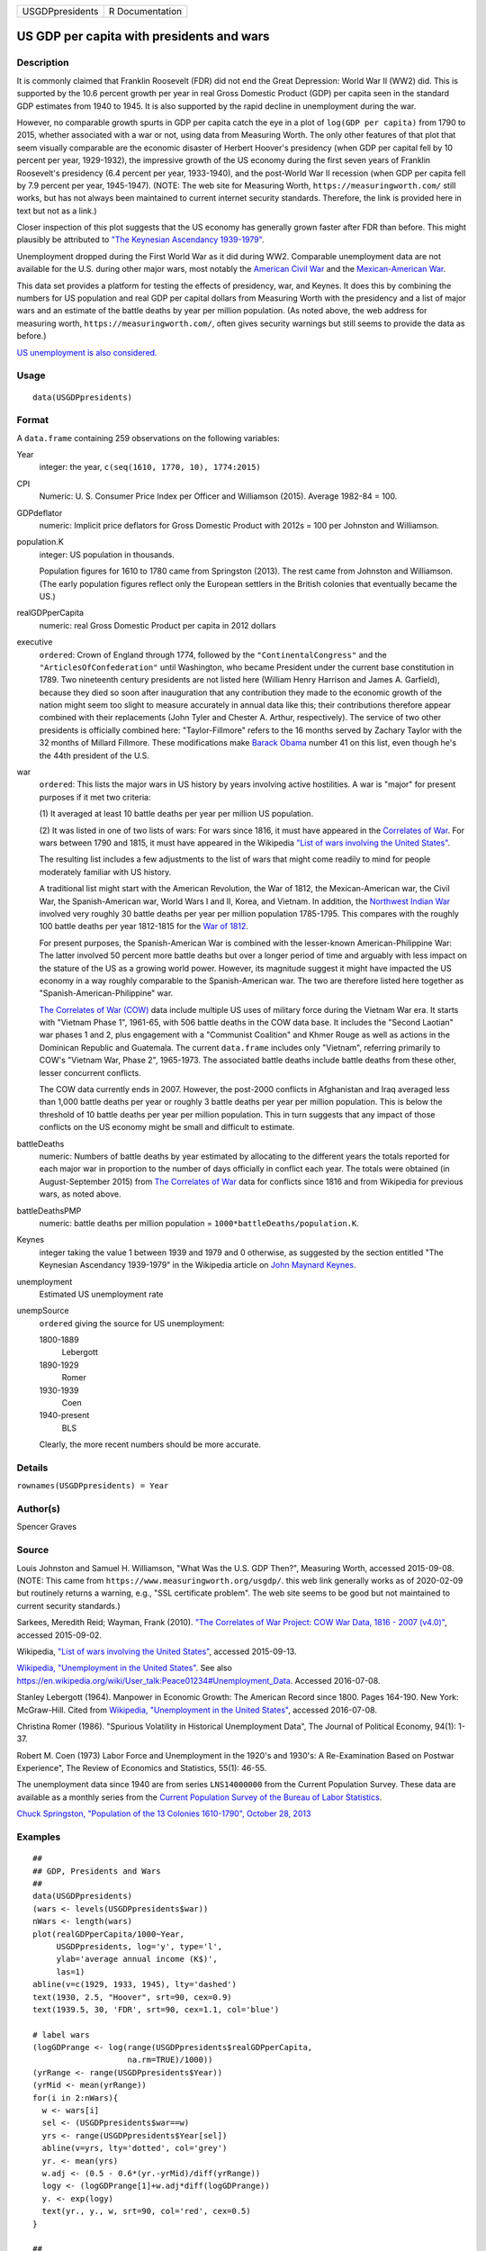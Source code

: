 =============== ===============
USGDPpresidents R Documentation
=============== ===============

US GDP per capita with presidents and wars
------------------------------------------

Description
~~~~~~~~~~~

It is commonly claimed that Franklin Roosevelt (FDR) did not end the
Great Depression: World War II (WW2) did. This is supported by the 10.6
percent growth per year in real Gross Domestic Product (GDP) per capita
seen in the standard GDP estimates from 1940 to 1945. It is also
supported by the rapid decline in unemployment during the war.

However, no comparable growth spurts in GDP per capita catch the eye in
a plot of ``log(GDP per capita)`` from 1790 to 2015, whether associated
with a war or not, using data from Measuring Worth. The only other
features of that plot that seem visually comparable are the economic
disaster of Herbert Hoover's presidency (when GDP per capital fell by 10
percent per year, 1929-1932), the impressive growth of the US economy
during the first seven years of Franklin Roosevelt's presidency (6.4
percent per year, 1933-1940), and the post-World War II recession (when
GDP per capita fell by 7.9 percent per year, 1945-1947). (NOTE: The web
site for Measuring Worth, ``https://measuringworth.com/`` still works,
but has not always been maintained to current internet security
standards. Therefore, the link is provided here in text but not as a
link.)

Closer inspection of this plot suggests that the US economy has
generally grown faster after FDR than before. This might plausibly be
attributed to `"The Keynesian Ascendancy
1939-1979" <https://en.wikipedia.org/wiki/John_Maynard_Keynes>`__.

Unemployment dropped during the First World War as it did during WW2.
Comparable unemployment data are not available for the U.S. during other
major wars, most notably the `American Civil
War <https://en.wikipedia.org/wiki/American_Civil_War>`__ and the
`Mexican-American
War <https://en.wikipedia.org/wiki/Mexican-American_War>`__.

This data set provides a platform for testing the effects of presidency,
war, and Keynes. It does this by combining the numbers for US population
and real GDP per capital dollars from Measuring Worth with the
presidency and a list of major wars and an estimate of the battle deaths
by year per million population. (As noted above, the web address for
measuring worth, ``https://measuringworth.com/``, often gives security
warnings but still seems to provide the data as before.)

`US unemployment is also
considered. <https://en.wikipedia.org/wiki/Unemployment_in_the_United_States#Historical_unemployment_rate_charts>`__

Usage
~~~~~

::

   data(USGDPpresidents)

Format
~~~~~~

A ``data.frame`` containing 259 observations on the following variables:

Year
   integer: the year, ``c(seq(1610, 1770, 10), 1774:2015)``

CPI
   Numeric: U. S. Consumer Price Index per Officer and Williamson
   (2015). Average 1982-84 = 100.

GDPdeflator
   numeric: Implicit price deflators for Gross Domestic Product with
   2012s = 100 per Johnston and Williamson.

population.K
   integer: US population in thousands.

   Population figures for 1610 to 1780 came from Springston (2013). The
   rest came from Johnston and Williamson. (The early population figures
   reflect only the European settlers in the British colonies that
   eventually became the US.)

realGDPperCapita
   numeric: real Gross Domestic Product per capita in 2012 dollars

executive
   ``ordered``: Crown of England through 1774, followed by the
   ``"ContinentalCongress"`` and the ``"ArticlesOfConfederation"`` until
   Washington, who became President under the current base constitution
   in 1789. Two nineteenth century presidents are not listed here
   (William Henry Harrison and James A. Garfield), because they died so
   soon after inauguration that any contribution they made to the
   economic growth of the nation might seem too slight to measure
   accurately in annual data like this; their contributions therefore
   appear combined with their replacements (John Tyler and Chester A.
   Arthur, respectively). The service of two other presidents is
   officially combined here: "Taylor-Fillmore" refers to the 16 months
   served by Zachary Taylor with the 32 months of Millard Fillmore.
   These modifications make `Barack
   Obama <https://en.wikipedia.org/wiki/Barack_Obama>`__ number 41 on
   this list, even though he's the 44th president of the U.S.

war
   ``ordered``: This lists the major wars in US history by years
   involving active hostilities. A war is "major" for present purposes
   if it met two criteria:

   (1) It averaged at least 10 battle deaths per year per million US
   population.

   (2) It was listed in one of two lists of wars: For wars since 1816,
   it must have appeared in the `Correlates of
   War <https://correlatesofwar.org/>`__. For wars between 1790 and
   1815, it must have appeared in the Wikipedia `"List of wars involving
   the United
   States" <https://en.wikipedia.org/wiki/List_of_wars_involving_the_United_States>`__.

   The resulting list includes a few adjustments to the list of wars
   that might come readily to mind for people moderately familiar with
   US history.

   A traditional list might start with the American Revolution, the War
   of 1812, the Mexican-American war, the Civil War, the
   Spanish-American war, World Wars I and II, Korea, and Vietnam. In
   addition, the `Northwest Indian
   War <https://en.wikipedia.org/wiki/Northwest_Indian_War>`__ involved
   very roughly 30 battle deaths per year per million population
   1785-1795. This compares with the roughly 100 battle deaths per year
   1812-1815 for the `War of
   1812 <https://en.wikipedia.org/wiki/War_of_1812>`__.

   For present purposes, the Spanish-American War is combined with the
   lesser-known American-Philippine War: The latter involved 50 percent
   more battle deaths but over a longer period of time and arguably with
   less impact on the stature of the US as a growing world power.
   However, its magnitude suggest it might have impacted the US economy
   in a way roughly comparable to the Spanish-American war. The two are
   therefore listed here together as "Spanish-American-Philippine" war.

   `The Correlates of War (COW) <https://correlatesofwar.org/>`__ data
   include multiple US uses of military force during the Vietnam War
   era. It starts with "Vietnam Phase 1", 1961-65, with 506 battle
   deaths in the COW data base. It includes the "Second Laotian" war
   phases 1 and 2, plus engagement with a "Communist Coalition" and
   Khmer Rouge as well as actions in the Dominican Republic and
   Guatemala. The current ``data.frame`` includes only "Vietnam",
   referring primarily to COW's "Vietnam War, Phase 2", 1965-1973. The
   associated battle deaths include battle deaths from these other,
   lesser concurrent conflicts.

   The COW data currently ends in 2007. However, the post-2000 conflicts
   in Afghanistan and Iraq averaged less than 1,000 battle deaths per
   year or roughly 3 battle deaths per year per million population. This
   is below the threshold of 10 battle deaths per year per million
   population. This in turn suggests that any impact of those conflicts
   on the US economy might be small and difficult to estimate.

battleDeaths
   numeric: Numbers of battle deaths by year estimated by allocating to
   the different years the totals reported for each major war in
   proportion to the number of days officially in conflict each year.
   The totals were obtained (in August-September 2015) from `The
   Correlates of War <https://correlatesofwar.org/>`__ data for
   conflicts since 1816 and from Wikipedia for previous wars, as noted
   above.

battleDeathsPMP
   numeric: battle deaths per million population =
   ``1000*battleDeaths/population.K``.

Keynes
   integer taking the value 1 between 1939 and 1979 and 0 otherwise, as
   suggested by the section entitled "The Keynesian Ascendancy
   1939-1979" in the Wikipedia article on `John Maynard
   Keynes <https://en.wikipedia.org/wiki/John_Maynard_Keynes>`__.

unemployment
   Estimated US unemployment rate

unempSource
   ``ordered`` giving the source for US unemployment:

   1800-1889
      Lebergott

   1890-1929
      Romer

   1930-1939
      Coen

   1940-present
      BLS

   Clearly, the more recent numbers should be more accurate.

Details
~~~~~~~

``rownames(USGDPpresidents) = Year``

Author(s)
~~~~~~~~~

Spencer Graves

Source
~~~~~~

Louis Johnston and Samuel H. Williamson, "What Was the U.S. GDP Then?",
Measuring Worth, accessed 2015-09-08. (NOTE: This came from
``https://www.measuringworth.org/usgdp/``. this web link generally works
as of 2020-02-09 but routinely returns a warning, e.g., "SSL certificate
problem". The web site seems to be good but not maintained to current
security standards.)

Sarkees, Meredith Reid; Wayman, Frank (2010). `"The Correlates of War
Project: COW War Data, 1816 - 2007
(v4.0)" <https://correlatesofwar.org/data-sets/COW-war>`__, accessed
2015-09-02.

Wikipedia, `"List of wars involving the United
States" <https://en.wikipedia.org/wiki/List_of_wars_involving_the_United_States>`__,
accessed 2015-09-13.

`Wikipedia, "Unemployment in the United
States" <https://en.wikipedia.org/wiki/Unemployment_in_the_United_States#Historical_unemployment_rate_charts>`__.
See also
https://en.wikipedia.org/wiki/User_talk:Peace01234#Unemployment_Data.
Accessed 2016-07-08.

Stanley Lebergott (1964). Manpower in Economic Growth: The American
Record since 1800. Pages 164-190. New York: McGraw-Hill. Cited from
`Wikipedia, "Unemployment in the United
States" <https://en.wikipedia.org/wiki/Unemployment_in_the_United_States#Historical_unemployment_rate_charts>`__,
accessed 2016-07-08.

Christina Romer (1986). "Spurious Volatility in Historical Unemployment
Data", The Journal of Political Economy, 94(1): 1-37.

Robert M. Coen (1973) Labor Force and Unemployment in the 1920's and
1930's: A Re-Examination Based on Postwar Experience", The Review of
Economics and Statistics, 55(1): 46-55.

The unemployment data since 1940 are from series ``LNS14000000`` from
the Current Population Survey. These data are available as a monthly
series from the `Current Population Survey of the Bureau of Labor
Statistics <https://www.bls.gov/cps/>`__.

`Chuck Springston, "Population of the 13 Colonies 1610-1790", October
28,
2013 <http://www.yttwebzine.com/yesterday/2013/10/28/75757/population_13_colonies_chart>`__

Examples
~~~~~~~~

::

   ##
   ## GDP, Presidents and Wars 
   ##
   data(USGDPpresidents)
   (wars <- levels(USGDPpresidents$war))
   nWars <- length(wars)
   plot(realGDPperCapita/1000~Year, 
        USGDPpresidents, log='y', type='l', 
        ylab='average annual income (K$)', 
        las=1)     
   abline(v=c(1929, 1933, 1945), lty='dashed')
   text(1930, 2.5, "Hoover", srt=90, cex=0.9)
   text(1939.5, 30, 'FDR', srt=90, cex=1.1, col='blue')

   # label wars
   (logGDPrange <- log(range(USGDPpresidents$realGDPperCapita, 
                       na.rm=TRUE)/1000))
   (yrRange <- range(USGDPpresidents$Year))
   (yrMid <- mean(yrRange))
   for(i in 2:nWars){
     w <- wars[i]
     sel <- (USGDPpresidents$war==w)
     yrs <- range(USGDPpresidents$Year[sel])
     abline(v=yrs, lty='dotted', col='grey')
     yr. <- mean(yrs)
     w.adj <- (0.5 - 0.6*(yr.-yrMid)/diff(yrRange))
     logy <- (logGDPrange[1]+w.adj*diff(logGDPrange))
     y. <- exp(logy)
     text(yr., y., w, srt=90, col='red', cex=0.5)
   }

   ##
   ## CPI v. GDPdeflator
   ## 
   plot(GDPdeflator~CPI, USGDPpresidents, type='l', 
        log='xy')
        
   ##
   ## Unemployment 
   ##
   plot(unemployment~Year, USGDPpresidents, type='l')
